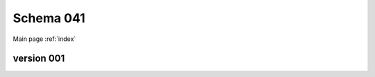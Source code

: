 

======================
Schema 041
======================

Main page :ref:`index`




version 001
-----------

.. raw:: html

    <script src="../../../_static/docson/widget.js"
        data-schema="../../schemas/04/1/schema_001.json">
    </script>




